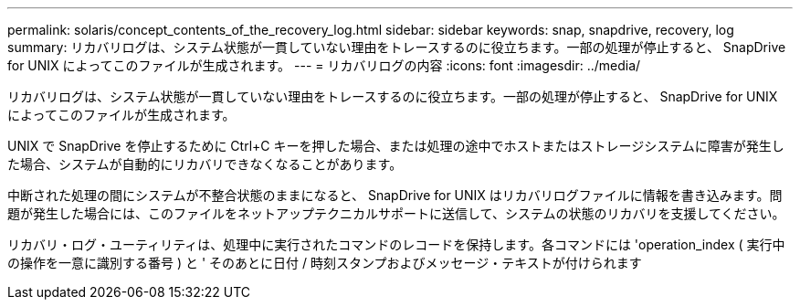---
permalink: solaris/concept_contents_of_the_recovery_log.html 
sidebar: sidebar 
keywords: snap, snapdrive, recovery, log 
summary: リカバリログは、システム状態が一貫していない理由をトレースするのに役立ちます。一部の処理が停止すると、 SnapDrive for UNIX によってこのファイルが生成されます。 
---
= リカバリログの内容
:icons: font
:imagesdir: ../media/


[role="lead"]
リカバリログは、システム状態が一貫していない理由をトレースするのに役立ちます。一部の処理が停止すると、 SnapDrive for UNIX によってこのファイルが生成されます。

UNIX で SnapDrive を停止するために Ctrl+C キーを押した場合、または処理の途中でホストまたはストレージシステムに障害が発生した場合、システムが自動的にリカバリできなくなることがあります。

中断された処理の間にシステムが不整合状態のままになると、 SnapDrive for UNIX はリカバリログファイルに情報を書き込みます。問題が発生した場合には、このファイルをネットアップテクニカルサポートに送信して、システムの状態のリカバリを支援してください。

リカバリ・ログ・ユーティリティは、処理中に実行されたコマンドのレコードを保持します。各コマンドには 'operation_index ( 実行中の操作を一意に識別する番号 ) と ' そのあとに日付 / 時刻スタンプおよびメッセージ・テキストが付けられます
